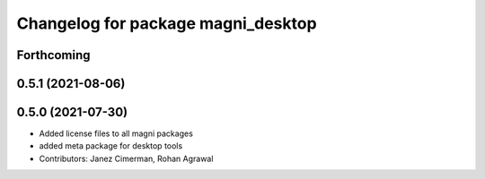 ^^^^^^^^^^^^^^^^^^^^^^^^^^^^^^^^^^^
Changelog for package magni_desktop
^^^^^^^^^^^^^^^^^^^^^^^^^^^^^^^^^^^

Forthcoming
-----------

0.5.1 (2021-08-06)
------------------

0.5.0 (2021-07-30)
------------------
* Added license files to all magni packages
* added meta package for desktop tools
* Contributors: Janez Cimerman, Rohan Agrawal
